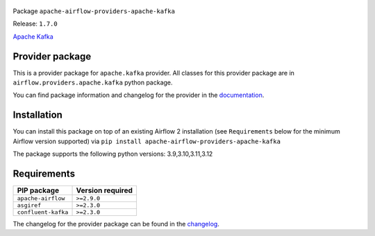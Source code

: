 
 .. Licensed to the Apache Software Foundation (ASF) under one
    or more contributor license agreements.  See the NOTICE file
    distributed with this work for additional information
    regarding copyright ownership.  The ASF licenses this file
    to you under the Apache License, Version 2.0 (the
    "License"); you may not use this file except in compliance
    with the License.  You may obtain a copy of the License at

 ..   http://www.apache.org/licenses/LICENSE-2.0

 .. Unless required by applicable law or agreed to in writing,
    software distributed under the License is distributed on an
    "AS IS" BASIS, WITHOUT WARRANTIES OR CONDITIONS OF ANY
    KIND, either express or implied.  See the License for the
    specific language governing permissions and limitations
    under the License.

 .. NOTE! THIS FILE IS AUTOMATICALLY GENERATED AND WILL BE OVERWRITTEN!

 .. IF YOU WANT TO MODIFY TEMPLATE FOR THIS FILE, YOU SHOULD MODIFY THE TEMPLATE
    `PROVIDER_README_TEMPLATE.rst.jinja2` IN the `dev/breeze/src/airflow_breeze/templates` DIRECTORY


Package ``apache-airflow-providers-apache-kafka``

Release: ``1.7.0``


`Apache Kafka  <https://kafka.apache.org/>`__


Provider package
----------------

This is a provider package for ``apache.kafka`` provider. All classes for this provider package
are in ``airflow.providers.apache.kafka`` python package.

You can find package information and changelog for the provider
in the `documentation <https://airflow.apache.org/docs/apache-airflow-providers-apache-kafka/1.7.0/>`_.

Installation
------------

You can install this package on top of an existing Airflow 2 installation (see ``Requirements`` below
for the minimum Airflow version supported) via
``pip install apache-airflow-providers-apache-kafka``

The package supports the following python versions: 3.9,3.10,3.11,3.12

Requirements
------------

===================  ==================
PIP package          Version required
===================  ==================
``apache-airflow``   ``>=2.9.0``
``asgiref``          ``>=2.3.0``
``confluent-kafka``  ``>=2.3.0``
===================  ==================

The changelog for the provider package can be found in the
`changelog <https://airflow.apache.org/docs/apache-airflow-providers-apache-kafka/1.7.0/changelog.html>`_.
